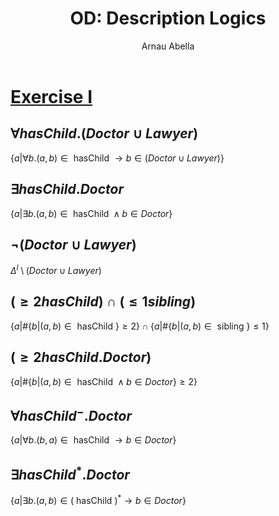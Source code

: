 #+options: toc:1
#+author: Arnau Abella
#+title: OD: Description Logics


* [[pdf:09-Ontology-Languages.pdf::9][Exercise I]]

** $\forall hasChild.(Doctor \cup Lawyer)$

$\{a | \forall b. (a, b) \in \text{ hasChild } \to b \in (Doctor \cup Lawyer)\}$

** $\exists hasChild.Doctor$

$\{a | \exists b. (a, b) \in \text{ hasChild } \land b \in Doctor\}$

** $\neg (Doctor \cup Lawyer)$

$\Delta^I \setminus (Doctor \cup Lawyer)$

** $(\ge 2hasChild) \cap (\leq 1sibling)$

$\{a | \#\{b | (a, b) \in \text{ hasChild }\} \geq 2 \} \cap \{a | \#\{b | (a, b) \in \text{ sibling }\} \leq 1\}$

** $(\ge 2hasChild.Doctor)$

$\{a | \#\{b | (a, b) \in \text{ hasChild } \land b \in Doctor \} \geq 2 \}$

** $\forall hasChild^-.Doctor$

$\{a | \forall b. (b, a) \in \text{ hasChild } \to b \in Doctor\}$

** $\exists hasChild^*.Doctor$

$\{a | \exists b. (a, b) \in (\text{ hasChild })^* \to b \in Doctor\}$
